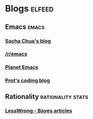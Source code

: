 * Blogs                                                              :elfeed:
** Emacs                                                               :emacs:
*** [[https://sachachua.com/blog/category/emacs-news/feed/][Sacha Chua's blog]]
*** [[http://www.reddit.com/r/emacs/.rss][/r/emacs]]
*** [[https://planet.emacslife.com/][Planet Emacs]]
*** [[https://protesilaos.com/codelog.xml][Prot's coding blog]]
** Rationality                                             :rationality:stats:
*** [[https://www.greaterwrong.com/tag/bayes-theorem?showPostCount=true&useTagName=true&format=rss][LessWrong - Bayes articles]]
